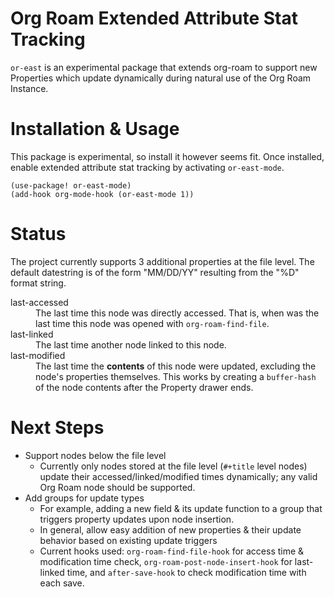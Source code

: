 * Org Roam Extended Attribute Stat Tracking
~or-east~ is an experimental package that extends org-roam to support new Properties which
update dynamically during natural use of the Org Roam Instance.

* Installation & Usage

This package is experimental, so install it however seems fit. Once installed, enable
extended attribute stat tracking by activating ~or-east-mode~.

#+begin_src elisp
(use-package! or-east-mode)
(add-hook org-mode-hook (or-east-mode 1))
#+end_src

* Status
The project currently supports 3 additional properties at the file level. The default
datestring is of the form "MM/DD/YY" resulting from the "%D" format string.
 * last-accessed :: The last time this node was directly accessed. That is, when was the
   last time this node was opened with ~org-roam-find-file~.
 * last-linked :: The last time another node linked to this node.
 * last-modified :: The last time the *contents* of this node were updated, excluding the
   node's properties themselves. This works by creating a ~buffer-hash~ of the node
   contents after the Property drawer ends.


* Next Steps
 * Support nodes below the file level
     * Currently only nodes stored at the file level (~#+title~ level nodes) update their
       accessed/linked/modified times dynamically; any valid Org Roam node should be
       supported.
 * Add groups for update types
     * For example, adding a new field & its update function to a group that triggers
       property updates upon node insertion.
     * In general, allow easy addition of new properties & their update behavior based on
       existing update triggers
     * Current hooks used: ~org-roam-find-file-hook~ for access time & modification time
       check, ~org-roam-post-node-insert-hook~ for last-linked time, and ~after-save-hook~
       to check modification time with each save.
